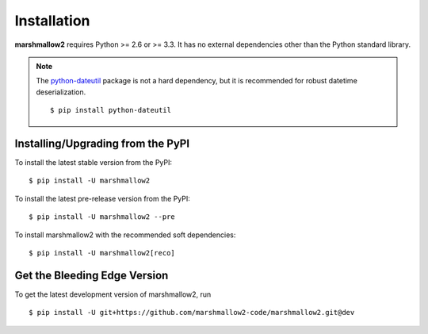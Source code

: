 .. _install:

Installation
============

**marshmallow2** requires Python >= 2.6 or >= 3.3. It has no external dependencies other than the Python standard library.

.. note::

    The `python-dateutil <https://pypi.python.org/pypi/python-dateutil>`_ package is not a hard dependency, but it is recommended for robust datetime deserialization.

    ::

        $ pip install python-dateutil

Installing/Upgrading from the PyPI
----------------------------------

To install the latest stable version from the PyPI:

::

    $ pip install -U marshmallow2

To install the latest pre-release version from the PyPI:

::

    $ pip install -U marshmallow2 --pre


To install marshmallow2 with the recommended soft dependencies:

::

    $ pip install -U marshmallow2[reco]

Get the Bleeding Edge Version
-----------------------------

To get the latest development version of marshmallow2, run

::

    $ pip install -U git+https://github.com/marshmallow2-code/marshmallow2.git@dev


.. seealso::

    Need help upgrading to newer releases? See the :ref:`Upgrading to Newer Releases <upgrading>` page.
